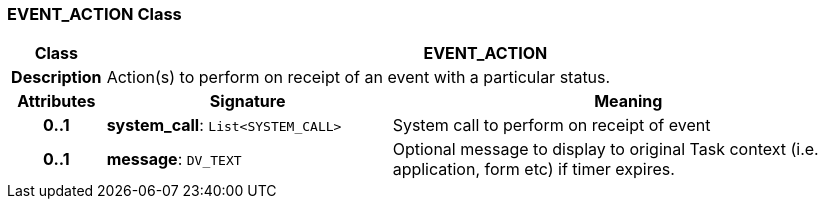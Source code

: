 === EVENT_ACTION Class

[cols="^1,3,5"]
|===
h|*Class*
2+^h|*EVENT_ACTION*

h|*Description*
2+a|Action(s) to perform on receipt of an event with a particular status.

h|*Attributes*
^h|*Signature*
^h|*Meaning*

h|*0..1*
|*system_call*: `List<SYSTEM_CALL>`
a|System call to perform on receipt of event

h|*0..1*
|*message*: `DV_TEXT`
a|Optional message to display to original Task context (i.e. application, form etc) if timer expires.
|===
